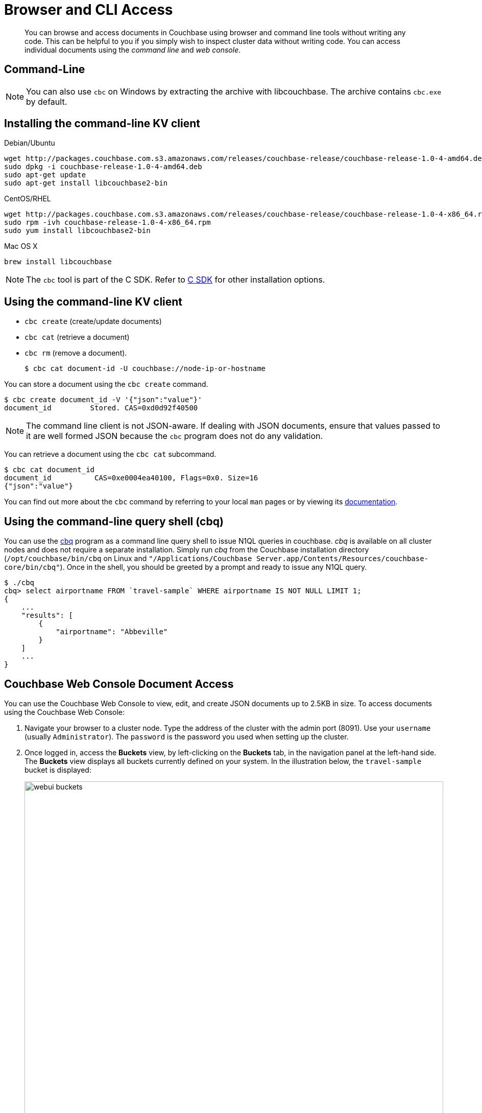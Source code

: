[#concept_j3z_zhm_zs]
= Browser and CLI Access

[abstract]
You can browse and access documents in Couchbase using browser and command line tools without writing any code.
This can be helpful to you if you simply wish to inspect cluster data without writing code.
You can access individual documents using the _command line_ and _web console_.

[#cli-access]
== Command-Line

NOTE: You can also use `cbc` on Windows by extracting the archive with libcouchbase.
The archive contains `cbc.exe` by default.

== Installing the command-line KV client

.Debian/Ubuntu
[source,bash]
----
wget http://packages.couchbase.com.s3.amazonaws.com/releases/couchbase-release/couchbase-release-1.0-4-amd64.deb
sudo dpkg -i couchbase-release-1.0-4-amd64.deb
sudo apt-get update
sudo apt-get install libcouchbase2-bin
----

.CentOS/RHEL
[source,bash]
----
wget http://packages.couchbase.com.s3.amazonaws.com/releases/couchbase-release/couchbase-release-1.0-4-x86_64.rpm
sudo rpm -ivh couchbase-release-1.0-4-x86_64.rpm
sudo yum install libcouchbase2-bin
----

.Mac OS X
[source,bash]
----
brew install libcouchbase
----

NOTE: The `cbc` tool is part of the C SDK.
Refer to xref:sdk:c/start-using-sdk.adoc#toplevel[C SDK] for other installation options.

== Using the command-line KV client

[#ul_xn5_nhm_zs]
* `cbc create` (create/update documents)
* `cbc cat` (retrieve a document)
* `cbc rm` (remove a document).

 $ cbc cat document-id -U couchbase://node-ip-or-hostname

You can store a document using the `cbc create` command.

 $ cbc create document_id -V '{"json":"value"}'
 document_id         Stored. CAS=0xd0d92f40500

NOTE: The command line client is not JSON-aware.
If dealing with JSON documents, ensure that values passed to it are well formed JSON because the [.cmd]`cbc` program does not do any validation.

You can retrieve a document using the `cbc cat` subcommand.

 $ cbc cat document_id
 document_id          CAS=0xe0004ea40100, Flags=0x0. Size=16
 {"json":"value"}

You can find out more about the `cbc` command by referring to your local `man` pages or by viewing its https://github.com/couchbase/libcouchbase/blob/master/doc/cbc.markdown[documentation].

== Using the command-line query shell (cbq)

You can use the xref:n1ql:n1ql-intro/cbq.adoc#concept_s5k_qtx_1t[cbq] program as a command line query shell to issue N1QL queries in couchbase.
_cbq_ is available on all cluster nodes and does not require a separate installation.
Simply run _cbq_ from the Couchbase installation directory (`/opt/couchbase/bin/cbq` on Linux and `"/Applications/Couchbase Server.app/Contents/Resources/couchbase-core/bin/cbq"`).
Once in the shell, you should be greeted by a prompt and ready to issue any N1QL query.

 $ ./cbq
 cbq> select airportname FROM `travel-sample` WHERE airportname IS NOT NULL LIMIT 1;
 {
     ...
     "results": [
         {
             "airportname": "Abbeville"
         }
     ]
     ...
 }

[#webui-access]
== Couchbase Web Console Document Access

You can use the Couchbase Web Console to view, edit, and create JSON documents up to 2.5KB in size.
To access documents using the Couchbase Web Console:

[#ol_lxc_g3m_zs]
. Navigate your browser to a cluster node.
Type the address of the cluster with the admin port (8091).
Use your [.var]`username` (usually [.input]`Administrator`).
The [.var]`password` is the password you used when setting up the cluster.
+
{blank}

. Once logged in, access the [.uicontrol]*Buckets* view, by left-clicking on the [.uicontrol]*Buckets* tab, in the navigation panel at the left-hand side.
The [.uicontrol]*Buckets* view displays all buckets currently defined on your system.
In the illustration below, the `travel-sample` bucket is displayed:
+
[#image_dwl_4jh_cw]
image::shared/images/webui-buckets.png[,820px]
+
{blank}
+
{blank}

. Left-click on the [.uicontrol]*Documents* tab, at the right-hand side of the [.uicontrol]*travel-sample* bucket-row.
This brings up the [.uicontrol]*Documents* view, which lists the documents contained by the selected bucket:
+
[#image_dwl_4jh_cx]
image::shared/images/webui-documents.png[,820px]
+
{blank}
+
{blank}

. To retrieve a document, enter the document ID into the [.uicontrol]*Look Up ID* field, at the upper-right; then left-click on the adjacent button.
The [.uicontrol]*Documents Editing* page now appears.
This allows you to edit the selected document.
+
[#image_vl5_4jh_cw]
image::shared/images/webui-editor-existing.png[,820px]
+
{blank}
+
{blank}

. To create a new document, return to the [.uicontrol]*Documents* view, and click on [.uicontrol]*Add Document*, at the upper right.
This brings up the [.uicontrol]*Create Document* dialog, which allows you to enter a Document ID:
+
[#image_q3n_pjh_cw]
image::shared/images/webui-newdoc-prompt.png[,300px]
+
{blank}
+
{blank}

. Enter an appropriate ID, then save.
This bring up the [.uicontrol]*Documents Editing* view.
+
[#image_jrw_pjh_cw]
image::shared/images/webui-editor-new.png[,820px]
+
{blank}
+
{blank}

== Couchbase Web Console Query Accesss

You can use the xref:tools:query-workbench.adoc#topic_prr_nyh_t5[Query Workbench] to issue queries using the web console.
